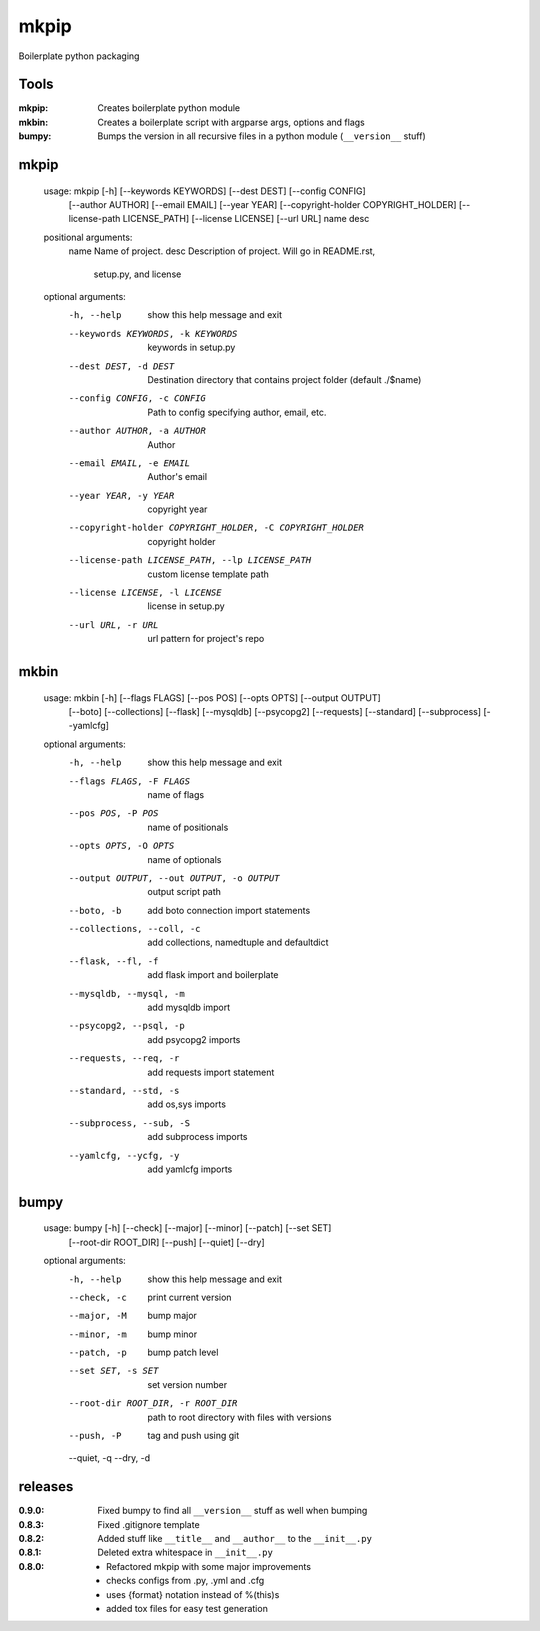 mkpip
=====

Boilerplate python packaging

Tools
-----

:mkpip: Creates boilerplate python module
:mkbin: Creates a boilerplate script with argparse args, options and flags
:bumpy: Bumps the version in all recursive files in a python module (``__version__`` stuff)

mkpip
-----
	usage: mkpip [-h] [--keywords KEYWORDS] [--dest DEST] [--config CONFIG]
				 [--author AUTHOR] [--email EMAIL] [--year YEAR]
				 [--copyright-holder COPYRIGHT_HOLDER]
				 [--license-path LICENSE_PATH] [--license LICENSE] [--url URL]
				 name desc

	positional arguments:
	  name                  Name of project.
	  desc                  Description of project. Will go in README.rst,
							setup.py, and license

	optional arguments:
	  -h, --help            show this help message and exit
	  --keywords KEYWORDS, -k KEYWORDS
							keywords in setup.py
	  --dest DEST, -d DEST  Destination directory that contains project folder
							(default ./$name)
	  --config CONFIG, -c CONFIG
							Path to config specifying author, email, etc.
	  --author AUTHOR, -a AUTHOR
							Author
	  --email EMAIL, -e EMAIL
							Author's email
	  --year YEAR, -y YEAR  copyright year
	  --copyright-holder COPYRIGHT_HOLDER, -C COPYRIGHT_HOLDER
							copyright holder
	  --license-path LICENSE_PATH, --lp LICENSE_PATH
							custom license template path
	  --license LICENSE, -l LICENSE
							license in setup.py
	  --url URL, -r URL     url pattern for project's repo

mkbin
-----

	usage: mkbin [-h] [--flags FLAGS] [--pos POS] [--opts OPTS] [--output OUTPUT]
				 [--boto] [--collections] [--flask] [--mysqldb] [--psycopg2]
				 [--requests] [--standard] [--subprocess] [--yamlcfg]

	optional arguments:
	  -h, --help            show this help message and exit
	  --flags FLAGS, -F FLAGS
							name of flags
	  --pos POS, -P POS     name of positionals
	  --opts OPTS, -O OPTS  name of optionals
	  --output OUTPUT, --out OUTPUT, -o OUTPUT
							output script path
	  --boto, -b            add boto connection import statements
	  --collections, --coll, -c
							add collections, namedtuple and defaultdict
	  --flask, --fl, -f     add flask import and boilerplate
	  --mysqldb, --mysql, -m
							add mysqldb import
	  --psycopg2, --psql, -p
							add psycopg2 imports
	  --requests, --req, -r
							add requests import statement
	  --standard, --std, -s
							add os,sys imports
	  --subprocess, --sub, -S
							add subprocess imports
	  --yamlcfg, --ycfg, -y
							add yamlcfg imports

bumpy
-----

	usage: bumpy [-h] [--check] [--major] [--minor] [--patch] [--set SET]
				 [--root-dir ROOT_DIR] [--push] [--quiet] [--dry]

	optional arguments:
	  -h, --help            show this help message and exit
	  --check, -c           print current version
	  --major, -M           bump major
	  --minor, -m           bump minor
	  --patch, -p           bump patch level
	  --set SET, -s SET     set version number
	  --root-dir ROOT_DIR, -r ROOT_DIR
							path to root directory with files with versions
	  --push, -P            tag and push using git
	  --quiet, -q
	  --dry, -d

releases
--------

:0.9.0: Fixed bumpy to find all ``__version__`` stuff as well when bumping
:0.8.3: Fixed .gitignore template
:0.8.2: Added stuff like ``__title__`` and ``__author__`` to the ``__init__.py``
:0.8.1: Deleted extra whitespace in ``__init__.py``
:0.8.0: - Refactored mkpip with some major improvements
        - checks configs from .py, .yml and .cfg
        - uses {format} notation instead of %(this)s
        - added tox files for easy test generation
